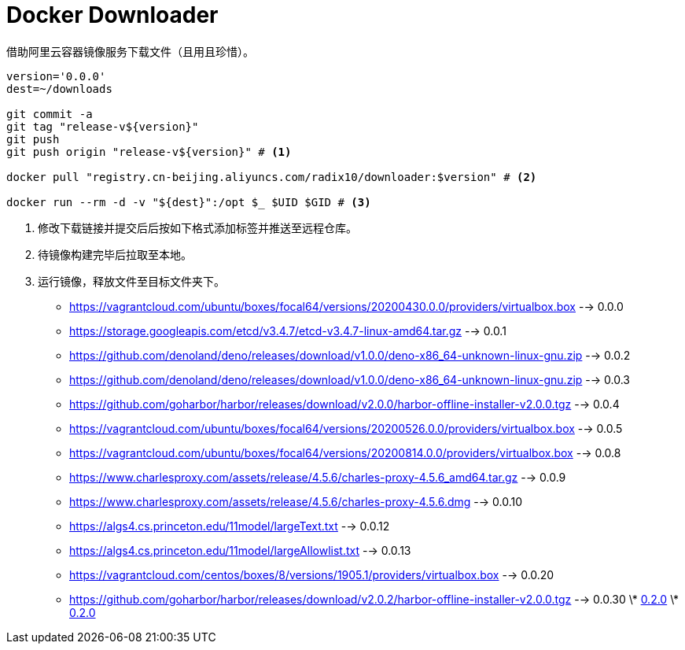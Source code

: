 = Docker Downloader

借助阿里云容器镜像服务下载文件（且用且珍惜）。
[source, bash]
----
version='0.0.0'
dest=~/downloads

git commit -a
git tag "release-v${version}"
git push
git push origin "release-v${version}" # <1>

docker pull "registry.cn-beijing.aliyuncs.com/radix10/downloader:$version" # <2>

docker run --rm -d -v "${dest}":/opt $_ $UID $GID # <3>
----
<1> 修改下载链接并提交后后按如下格式添加标签并推送至远程仓库。
<2> 待镜像构建完毕后拉取至本地。
<3> 运行镜像，释放文件至目标文件夹下。

* https://vagrantcloud.com/ubuntu/boxes/focal64/versions/20200430.0.0/providers/virtualbox.box --> 0.0.0
* https://storage.googleapis.com/etcd/v3.4.7/etcd-v3.4.7-linux-amd64.tar.gz --> 0.0.1
* https://github.com/denoland/deno/releases/download/v1.0.0/deno-x86_64-unknown-linux-gnu.zip --> 0.0.2
* https://github.com/denoland/deno/releases/download/v1.0.0/deno-x86_64-unknown-linux-gnu.zip --> 0.0.3
* https://github.com/goharbor/harbor/releases/download/v2.0.0/harbor-offline-installer-v2.0.0.tgz --> 0.0.4
* https://vagrantcloud.com/ubuntu/boxes/focal64/versions/20200526.0.0/providers/virtualbox.box --> 0.0.5
* https://vagrantcloud.com/ubuntu/boxes/focal64/versions/20200814.0.0/providers/virtualbox.box --> 0.0.8
* https://www.charlesproxy.com/assets/release/4.5.6/charles-proxy-4.5.6_amd64.tar.gz --> 0.0.9
* https://www.charlesproxy.com/assets/release/4.5.6/charles-proxy-4.5.6.dmg --> 0.0.10
* https://algs4.cs.princeton.edu/11model/largeText.txt --> 0.0.12
* https://algs4.cs.princeton.edu/11model/largeAllowlist.txt --> 0.0.13
* https://vagrantcloud.com/centos/boxes/8/versions/1905.1/providers/virtualbox.box --> 0.0.20
* https://github.com/goharbor/harbor/releases/download/v2.0.2/harbor-offline-installer-v2.0.0.tgz --> 0.0.30
\* https://upload.wikimedia.org/wikipedia/en/1/19/Role-based_access_control.jpg[0.2.0]
\* https://upload.wikimedia.org/wikipedia/en/1/19/Role-based_access_control.jpg[0.2.0]

